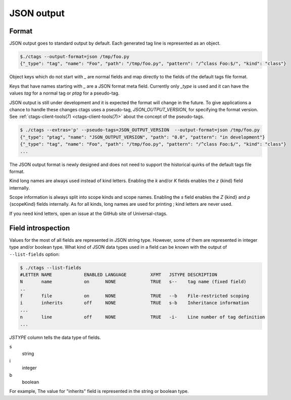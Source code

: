 .. _output-json:

======================================================================
JSON output
======================================================================

Format
----------------------------------------------------------------------

JSON output goes to standard output by default.
Each generated tag line is represented as an object.

.. code-block:: console

    $./ctags --output-format=json /tmp/foo.py
    {"_type": "tag", "name": "Foo", "path": "/tmp/foo.py", "pattern": "/^class Foo:$/", "kind": "class"}


Object keys which do not start with `_` are normal fields and map
directly to the fields of the default tags file format.

Keys that have names starting with `_` are a JSON format meta field.
Currently only `_type` is used and it can have the values `tag` for a
normal tag or `ptag` for a pseudo-tag.

JSON output is still under development and it is expected the format
will change in the future. To give applications a chance to handle
these changes ctags uses a pseudo-tag, `JSON_OUTPUT_VERSION`, for
specifying the format version.
See :ref:`ctags-client-tools(7) <ctags-client-tools(7)>` about the
concept of the pseudo-tags.

.. code-block:: console

   $ ./ctags --extras='p' --pseudo-tags=JSON_OUTPUT_VERSION  --output-format=json /tmp/foo.py
   {"_type": "ptag", "name": "JSON_OUTPUT_VERSION", "path": "0.0", "pattern": "in development"}
   {"_type": "tag", "name": "Foo", "path": "/tmp/foo.py", "pattern": "/^class Foo:$/", "kind": "class"}
   ...

The JSON output format is newly designed and does not need to support
the historical quirks of the default tags file format.

Kind long names are always used instead of kind letters. Enabling the
`k` and/or `K` fields enables the `z` {kind} field internally.

Scope information is always split into scope kinds and scope names.
Enabling the `s` field enables the `Z` {kind} and `p` {scopeKind}
fields internally. As for all kinds, long names are used for printing
; kind letters are never used.

If you need kind letters, open an issue at the GitHub site of
Universal-ctags.

.. NOT REVIEWED YET

Field introspection
----------------------------------------------------------------------

Values for the most of all fields are represented in JSON string type.
However, some of them are represented in integer type and/or boolean type.
What kind of JSON data types used in a field can be known with the output
of ``--list-fields`` option:

.. code-block:: console

        $ ./ctags --list-fields
        #LETTER NAME            ENABLED LANGUAGE         XFMT   JSTYPE DESCRIPTION
        N       name            on      NONE             TRUE   s--    tag name (fixed field)
        ..
        f       file            on      NONE             TRUE   --b    File-restricted scoping
        i       inherits        off     NONE             TRUE   s-b    Inheritance information
        ...
        n       line            off     NONE             TRUE   -i-    Line number of tag definition
        ...

`JSTYPE` column tells the data type of fields.

s
	string

i
	integer

b
	boolean

For example, The value for "inherits" field is represented in the string or boolean type.
